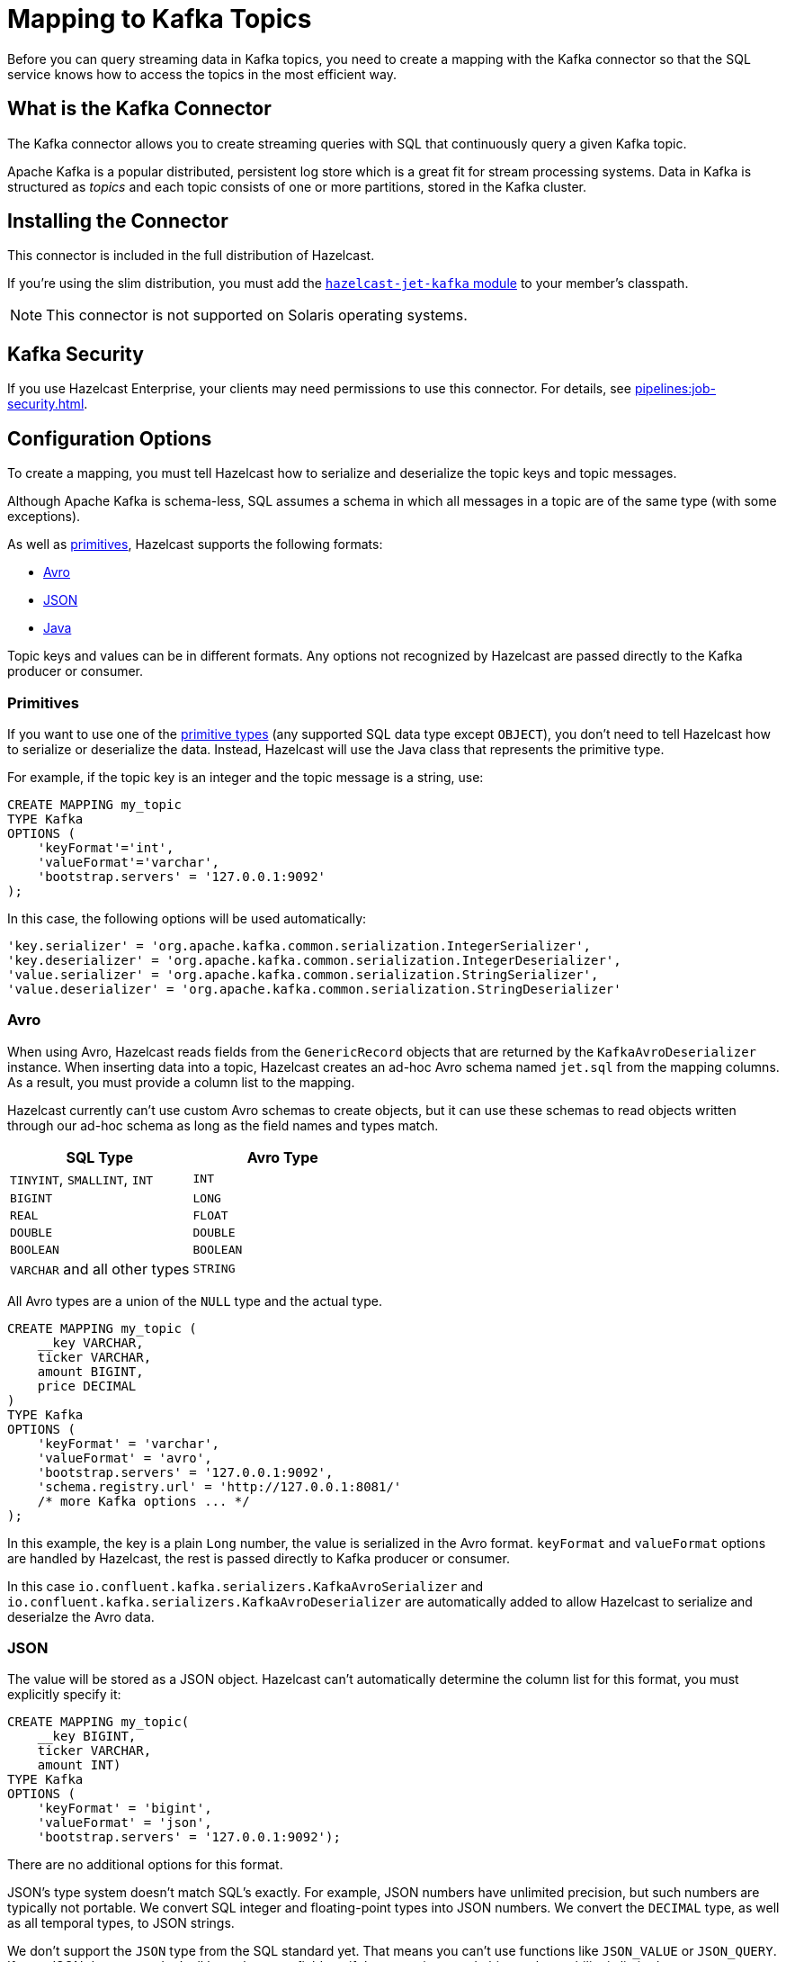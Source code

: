 = Mapping to Kafka Topics
:description: Before you can query streaming data in Kafka topics, you need to create a mapping with the Kafka connector so that the SQL service knows how to access the topics in the most efficient way.
:page-aliases: sql:kafka-connector.adoc

{description}

== What is the Kafka Connector

The Kafka connector allows you to create streaming queries with SQL that continuously query a given Kafka topic.

Apache Kafka is a popular distributed, persistent log store which is a
great fit for stream processing systems. Data in Kafka is structured
as _topics_ and each topic consists of one or more partitions, stored in
the Kafka cluster.

== Installing the Connector

This connector is included in the full distribution of Hazelcast.

If you're using the slim distribution, you must add the link:https://mvnrepository.com/artifact/com.hazelcast.jet/hazelcast-jet-kafka/{page-component-version}[`hazelcast-jet-kafka` module] to your member's classpath.

NOTE: This connector is not supported on Solaris operating systems.

== Kafka Security

If you use Hazelcast Enterprise, your clients may need permissions to use this connector. For details, see xref:pipelines:job-security.adoc[].

== Configuration Options

To create a mapping, you must tell Hazelcast how to serialize and deserialize the topic keys and topic messages.

Although Apache Kafka is schema-less, SQL assumes a schema in which all
messages in a topic are of the same type (with some exceptions).

As well as <<primitives, primitives>>, Hazelcast supports the following formats:

* <<avro, Avro>>
* <<json, JSON>>
* <<java, Java>>

Topic keys and values can be in different formats. Any options not recognized by
Hazelcast are passed directly to the Kafka producer or consumer.

=== Primitives

If you want to use one of the xref:sql:data-types.adoc[primitive types] (any supported SQL data
type except `OBJECT`), you don't need to tell Hazelcast how to serialize or deserialize the data. Instead, Hazelcast will use the Java class
that represents the primitive type.

For example, if the topic key is an integer and the topic message is a
string, use:

```sql
CREATE MAPPING my_topic
TYPE Kafka
OPTIONS (
    'keyFormat'='int',
    'valueFormat'='varchar',
    'bootstrap.servers' = '127.0.0.1:9092'
);
```

In this case, the following options will be used automatically:

```sql
'key.serializer' = 'org.apache.kafka.common.serialization.IntegerSerializer',
'key.deserializer' = 'org.apache.kafka.common.serialization.IntegerDeserializer',
'value.serializer' = 'org.apache.kafka.common.serialization.StringSerializer',
'value.deserializer' = 'org.apache.kafka.common.serialization.StringDeserializer'
```

=== Avro

When using Avro, Hazelcast reads fields from the `GenericRecord` objects that are returned
by the `KafkaAvroDeserializer` instance. When inserting data into a topic, Hazelcast creates an
ad-hoc Avro schema named `jet.sql` from the mapping columns. As a result, you must provide a column list to the mapping.

Hazelcast currently can't use custom
Avro schemas to create objects, but it can use these schemas to read objects written
through our ad-hoc schema as long as the field names and types match.

[cols="m,m"]
|===
| SQL Type | Avro Type

a|`TINYINT`, `SMALLINT`, `INT`
|INT

|BIGINT
|LONG

|REAL
|FLOAT

|DOUBLE
|DOUBLE

|BOOLEAN
|BOOLEAN

a|`VARCHAR` and all other types
|STRING

|===

All Avro types are a union of the `NULL` type and the actual type.

```sql
CREATE MAPPING my_topic (
    __key VARCHAR,
    ticker VARCHAR,
    amount BIGINT,
    price DECIMAL
)
TYPE Kafka
OPTIONS (
    'keyFormat' = 'varchar',
    'valueFormat' = 'avro',
    'bootstrap.servers' = '127.0.0.1:9092',
    'schema.registry.url' = 'http://127.0.0.1:8081/'
    /* more Kafka options ... */
);
```

In this example, the key is a plain `Long` number, the value is serialized in the Avro format. `keyFormat` and `valueFormat` options are handled by
Hazelcast, the rest is passed directly to Kafka producer or consumer.

In this case
`io.confluent.kafka.serializers.KafkaAvroSerializer` and
`io.confluent.kafka.serializers.KafkaAvroDeserializer` are automatically
added to allow Hazelcast to serialize and deserialze the Avro data.

=== JSON

The value will be stored as a JSON object. Hazelcast can't automatically
determine the column list for this format, you must explicitly specify
it:

```sql
CREATE MAPPING my_topic(
    __key BIGINT,
    ticker VARCHAR,
    amount INT)
TYPE Kafka
OPTIONS (
    'keyFormat' = 'bigint',
    'valueFormat' = 'json',
    'bootstrap.servers' = '127.0.0.1:9092');
```

There are no additional options for this format.

JSON's type system doesn't match SQL's exactly. For example, JSON
numbers have unlimited precision, but such numbers are typically not
portable. We convert SQL integer and floating-point types into JSON
numbers. We convert the `DECIMAL` type, as well as all temporal types,
to JSON strings.

We don't support the `JSON` type from the SQL standard yet. That means
you can't use functions like `JSON_VALUE` or `JSON_QUERY`. If your JSON
documents don't all have the same fields or if they contain nested
objects, the usability is limited.

=== Java

Java serialization uses the
Java objects exactly as `KafkaConsumer.poll()` returns them. You can use
this option for objects serialized using Java serialization or any other
serialization method.

For this format you must specify the class name using `keyJavaClass` and
`valueJavaClass` options, for example:

```sql
CREATE MAPPING my_topic
TYPE Kafka
OPTIONS (
    'keyFormat' = 'java',
    'keyJavaClass' = 'java.lang.Long',
    'valueFormat' = 'java',
    'valueJavaClass' = 'com.example.Person',
    'value.serializer' = 'com.example.serialization.PersonSerializer',
    'value.deserializer' = 'com.example.serialization.PersonDeserializer',
    'bootstrap.servers' = '127.0.0.1:9092');
```

If the Java class corresponds to one of the basic data types (numbers,
dates, strings), that type will directly be used for the key or value
and mapped as a column named `__key` for keys and `this` for values. In
the example above, the key will be mapped with the `BIGINT` type. In
fact, the above `keyFormat` and `keyJavaClass` options are equivalent to
`'keyFormat'='bigint'`.

If the Java class is not one of the basic types, Hazelcast will analyze
the class using reflection and use its properties as column names. It
recognizes public fields and JavaBean-style getters. If some property
has a non-primitive type, it will be mapped under the `OBJECT` type.

=== External Column Names

You rarely need to specify the columns in DDL. If you do, you might need
to specify the external name for the column.

The entries in a map naturally have _key_ and _value_ elements. Because
of this, the format of the external name must be either `__key.<name>`
for a field in the key or `this.<name>` for a field in the value.

The external name defaults to `this.<columnName>`, so normally you only
need to specify it for key fields. There are also columns that represent
the entire key and value objects, called `__key` and `this`.